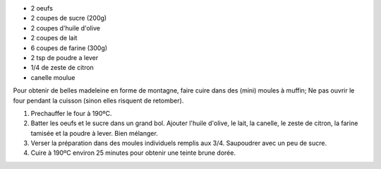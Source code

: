 .. title: Madeleines
.. date: 2016-12-07
.. tags: 
.. description: 

* 2 oeufs
* 2 coupes de sucre (200g)
* 2 coupes d'huile d'olive
* 2 coupes de lait
* 6 coupes de farine (300g)
* 2 tsp de poudre a lever
* 1/4 de zeste de citron
* canelle moulue


Pour obtenir de belles madeleine en forme de montagne, faire cuire dans des (mini) moules à muffin;
Ne pas ouvrir le four pendant la cuisson (sinon elles risquent de retomber).

1. Prechauffer le four à 190ºC.

2. Batter les oeufs et le sucre dans un grand bol. Ajouter l'huile d'olive, le lait, la canelle, le zeste de citron, la farine tamisée et la poudre à lever. Bien mélanger.

3. Verser la préparation dans des moules individuels remplis aux 3/4. Saupoudrer avec un peu de sucre.

4. Cuire à 190ºC environ 25 minutes pour obtenir une teinte brune dorée.


